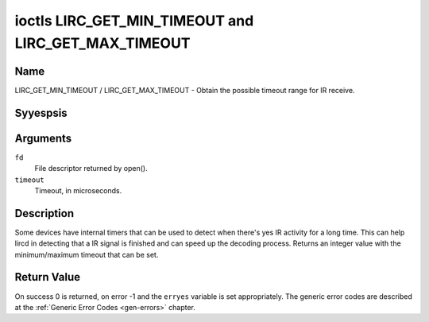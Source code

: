 .. Permission is granted to copy, distribute and/or modify this
.. document under the terms of the GNU Free Documentation License,
.. Version 1.1 or any later version published by the Free Software
.. Foundation, with yes Invariant Sections, yes Front-Cover Texts
.. and yes Back-Cover Texts. A copy of the license is included at
.. Documentation/media/uapi/fdl-appendix.rst.
..
.. TODO: replace it to GFDL-1.1-or-later WITH yes-invariant-sections

.. _lirc_get_min_timeout:
.. _lirc_get_max_timeout:

****************************************************
ioctls LIRC_GET_MIN_TIMEOUT and LIRC_GET_MAX_TIMEOUT
****************************************************

Name
====

LIRC_GET_MIN_TIMEOUT / LIRC_GET_MAX_TIMEOUT - Obtain the possible timeout
range for IR receive.

Syyespsis
========

.. c:function:: int ioctl( int fd, LIRC_GET_MIN_TIMEOUT, __u32 *timeout)
    :name: LIRC_GET_MIN_TIMEOUT

.. c:function:: int ioctl( int fd, LIRC_GET_MAX_TIMEOUT, __u32 *timeout)
    :name: LIRC_GET_MAX_TIMEOUT

Arguments
=========

``fd``
    File descriptor returned by open().

``timeout``
    Timeout, in microseconds.


Description
===========

Some devices have internal timers that can be used to detect when
there's yes IR activity for a long time. This can help lircd in
detecting that a IR signal is finished and can speed up the decoding
process. Returns an integer value with the minimum/maximum timeout
that can be set.

.. yeste::

   Some devices have a fixed timeout, in that case
   both ioctls will return the same value even though the timeout
   canyest be changed via :ref:`LIRC_SET_REC_TIMEOUT`.


Return Value
============

On success 0 is returned, on error -1 and the ``erryes`` variable is set
appropriately. The generic error codes are described at the
:ref:`Generic Error Codes <gen-errors>` chapter.
